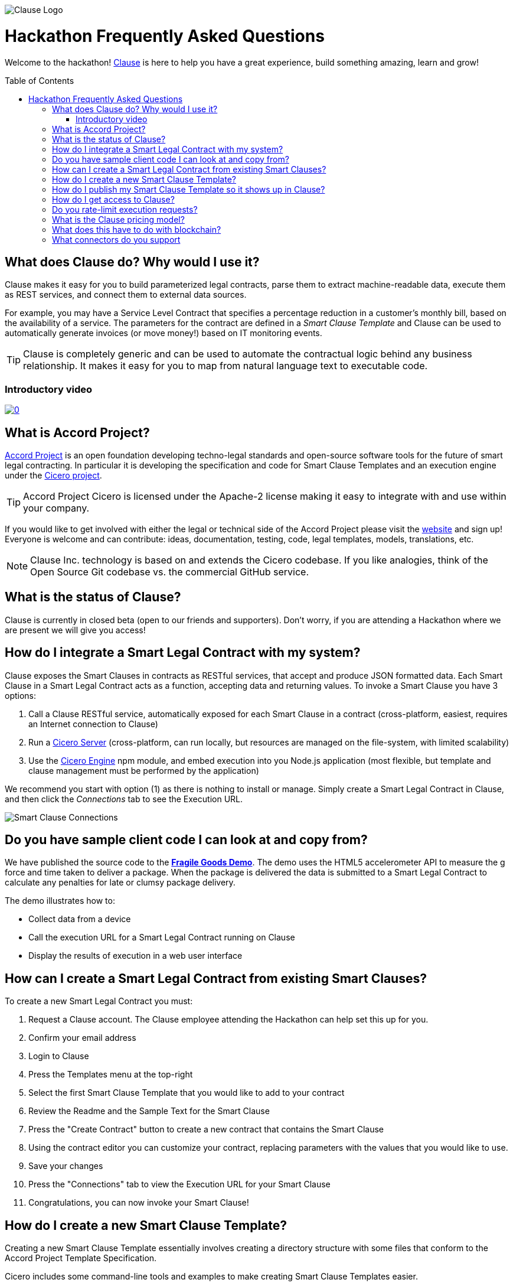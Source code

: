 :toc:
:toc-placement!:
:imagesdir: ./images
:source-highlighter: pygments
ifdef::env-github[]
:tip-caption: :bulb:
:note-caption: :information_source:
:important-caption: :heavy_exclamation_mark:
:caution-caption: :fire:
:warning-caption: :warning:
endif::[]

image::logo.png[Clause Logo]

= Hackathon Frequently Asked Questions

Welcome to the hackathon! http://clause.io[Clause] is here to help you have a great experience, build something amazing, learn and grow!

toc::[]

== What does Clause do? Why would I use it?

Clause makes it easy for you to build parameterized legal contracts, parse them to extract machine-readable data, execute them as REST services, and connect them to external data sources.

For example, you may have a Service Level Contract that specifies a percentage reduction in a customer's monthly bill, based on the availability of a service. The parameters for the contract are defined in a _Smart Clause Template_ and Clause can be used to automatically generate invoices (or move money!) based on IT monitoring events.

TIP: Clause is completely generic and can be used to automate the contractual logic behind any business relationship. It makes it easy for you to map from natural language text to executable code.

=== Introductory video

image:https://img.youtube.com/vi/cmmq-JBMbbQ/0.jpg[link="http://www.youtube.com/watch?v=cmmq-JBMbbQ"]

== What is Accord Project?

https://www.accordproject.org[Accord Project] is an open foundation developing techno-legal standards and open-source software tools for the future of smart legal contracting. In particular it is developing the specification and code for Smart Clause Templates and an execution engine under the https://github.com/accordproject/cicero[Cicero project].

TIP: Accord Project Cicero is licensed under the Apache-2 license making it easy to integrate with and use within your company.

If you would like to get involved with either the legal or technical side of the Accord Project please visit the http://accordproject.org[website] and sign up! Everyone is welcome and can contribute: ideas, documentation, testing, code, legal templates, models, translations, etc.

[NOTE]
====
Clause Inc. technology is based on and extends the Cicero codebase. If you like analogies, think of the Open Source Git codebase vs. the commercial GitHub service.
====

== What is the status of Clause?

Clause is currently in closed beta (open to our friends and supporters). Don't worry, if you are attending a Hackathon where we are present we will give you access!

== How do I integrate a Smart Legal Contract with my system?

Clause exposes the Smart Clauses in contracts as RESTful services, that accept and produce JSON formatted data. Each Smart Clause in a Smart Legal Contract acts as a function, accepting data and returning values. To invoke a Smart Clause you have 3 options:

. Call a Clause RESTful service, automatically exposed for each Smart Clause in a contract (cross-platform, easiest, requires an Internet connection to Clause)
. Run a https://github.com/accordproject/cicero/tree/master/packages/cicero-server[Cicero Server] (cross-platform, can run locally, but resources are managed on the file-system, with limited scalability)
. Use the https://github.com/accordproject/cicero/tree/master/packages/cicero-engine[Cicero Engine] npm module, and embed execution into you Node.js application (most flexible, but template and clause management must be performed by the application)

We recommend you start with option (1) as there is nothing to install or manage. Simply create a Smart Legal Contract in Clause, and then click the _Connections_ tab to see the Execution URL.

image::clause-connections.png[Smart Clause Connections]

== Do you have sample client code I can look at and copy from?

We have published the source code to the https://github.com/clauseHQ/fragile-goods-app[*Fragile Goods Demo*]. The demo uses the HTML5 accelerometer API to measure the g force and time taken to deliver a package. When the package is delivered the data is submitted to a Smart Legal Contract to calculate any penalties for late or clumsy package delivery.

The demo illustrates how to:

* Collect data from a device
* Call the execution URL for a Smart Legal Contract running on Clause
* Display the results of execution in a web user interface

== How can I create a Smart Legal Contract from existing Smart Clauses?

To create a new Smart Legal Contract you must:

. Request a Clause account. The Clause employee attending the Hackathon can help set this up for you.
. Confirm your email address
. Login to Clause
. Press the Templates menu at the top-right
. Select the first Smart Clause Template that you would like to add to your contract
. Review the Readme and the Sample Text for the Smart Clause
. Press the "Create Contract" button to create a new contract that contains the Smart Clause
. Using the contract editor you can customize your contract, replacing parameters with the values that you would like to use.
. Save your changes
. Press the "Connections" tab to view the Execution URL for your Smart Clause
. Congratulations, you can now invoke your Smart Clause!

== How do I create a new Smart Clause Template?

Creating a new Smart Clause Template essentially involves creating a directory structure with some files that conform to the Accord Project Template Specification.

Cicero includes some command-line tools and examples to make creating Smart Clause Templates easier.

If you would like to create your own Smart Clause Template please refer to the Cicero documentation https://github.com/accordproject/cicero/blob/master/README.md[here].

== How do I publish my Smart Clause Template so it shows up in Clause?

Smart Clause Templates in Clause are managed in Template Libraries. By default Clause displays the templates in the Open Source Accord Project https://github.com/accordproject/cicero-template-library[template library], and the Clause template library. In addition you can add your own private template library to your organization using the Clause user interface.

You are encouraged to fork the https://github.com/clauseHQ/sample-private-template-library[sample template library] as the basis for your own template library. You can then add your repository to your Clause account from the template page.

[NOTE]
====
The https://github.com/clauseHQ/sample-private-template-library[sample template library] includes further detail on how to configure your template library to make sure that it will appear in Clause.
====

== How do I get access to Clause?

Please come talk to us at the Hackathon, or email support@clause.io.

== Do you rate-limit execution requests?

Yes, Clause uses an API Gateway to rate-limit execution requests. 

CAUTION: For high-volume/performance scenarios please contact us at support@clause.io.

== What is the Clause pricing model?

The Clause service is currently in closed beta. We have not yet published pricing details, however we expect to use a fairly standard software-as-a-service, pay-as-you-go pricing model.

== What does this have to do with blockchain?

Clause integrates with blockchains in a variety of ways, to fulfill different scenarios:

. Contracts can be invoked from blockchains (passing data from the blockchain into the contract)
. Contracts can submit transactions to blockchains
. Contract execution can be embedded in a distributed blockchain node 
. Contract logic can be compiled for execution on the blockchain

(1) is illustrated by the https://github.com/accordproject/cicero-perishable-network[Cicero Perishable Goods Demo], which invokes an out-of-process Cicero Engine (or Clause) from https://hyperledger.github.io/composer/[Hyperledger Composer].

(2) is possible using the Clause outbound web connector, which allows contracts to call external services, for example to the https://hyperledger.github.io/composer/integrating/getting-started-rest-api[Composer REST Server].

(3) is possible for blockchains that support embedded Node.js execution and that can call the Cicero engine, for example https://jira.hyperledger.org/browse/FAB-2331[Hyperledger Fabric v1.1].

(4) is currently under development.

== What connectors do you support

We are adding connectors at a rapid rate, so this list is not exhaustive! Here is a flavour of the types of things you can do from your Smart Legal Contracts:

*Triggers*, inbound requests to Clause from the outside world.

* Execute Smart Clauses via authenticated REST services
** You can form more complex integrations by orchestrating a call to the Clause API with other services using https://nodered.org/[Node-RED] to quickly wire to the IoT, for example.

*Actions*, cause side-effects in the world with an outbound integration.

* POST data to external REST services (web hooks). https://github.com/clauseHQ/clause-template-library/tree/master/integration-httppost[Example]
** This connector can be used to connect to many other online services through https://zapier.com[Zapier].
** The https://github.com/clauseHQ/clause-template-library/tree/master/integration-httppost[sample] provides instructions for Google Sheets, but this can be easily extended to others such as:
*** Clio, for Legal Practice management
*** Xero, for accounting. E.g. your contract could automatically create an invoice.
*** Slack, for notifications. Why not send an alert announcing the outcome of your contract? 
* Transfer Ether between Ethereum accounts. https://github.com/clauseHQ/clause-template-library/tree/master/integration-ethereumtransfer[Example]


